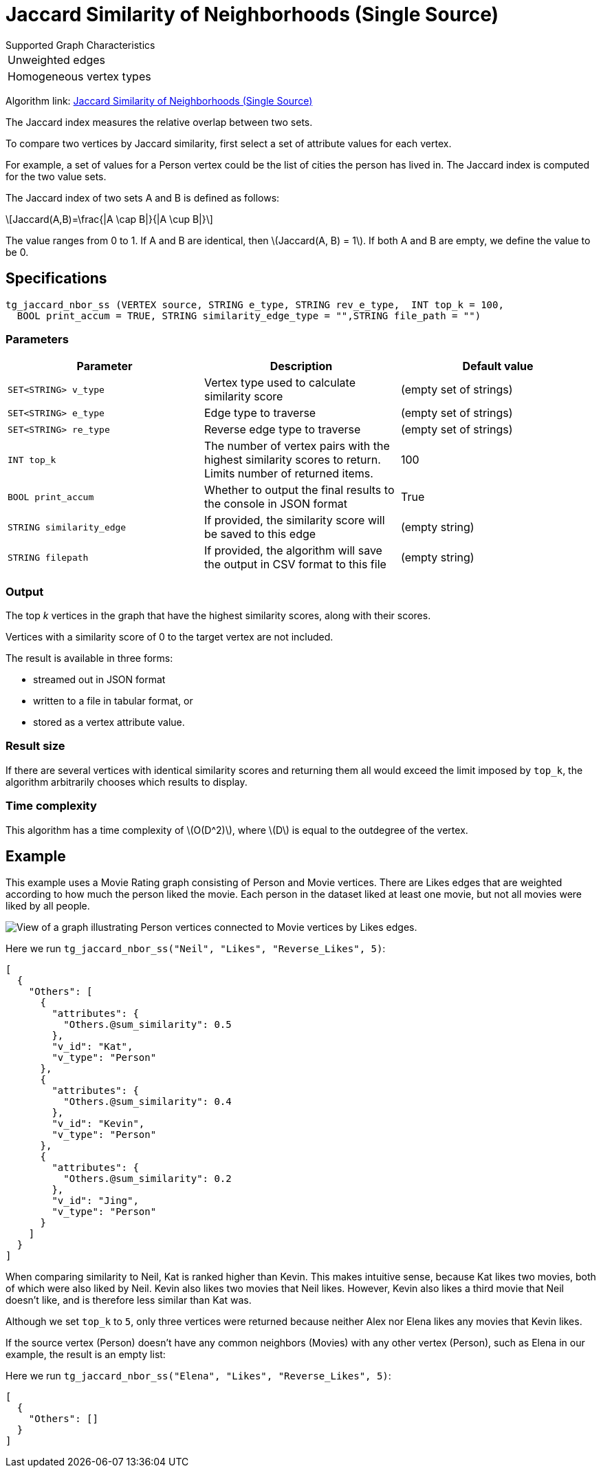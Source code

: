 = Jaccard Similarity of Neighborhoods (Single Source)
:stem: latexmath

.Supported Graph Characteristics
****
[cols='1']
|===
^|Unweighted edges
^|Homogeneous vertex types
|===

Algorithm link: link:https://github.com/tigergraph/gsql-graph-algorithms/tree/master/algorithms/Similarity/jaccard/single_source[Jaccard Similarity of Neighborhoods (Single Source)]

****

The Jaccard index measures the relative overlap between two sets.

To compare two vertices by Jaccard similarity, first select a set of attribute values for each vertex.

For example, a set of values for a Person vertex could be the list of cities the person has lived in.
The Jaccard index is computed for the two value sets.

The Jaccard index of two sets A and B is defined as follows:

[stem]
++++
Jaccard(A,B)=\frac{|A \cap B|}{|A \cup B|}
++++

The value ranges from 0 to 1. If A and B are identical, then stem:[Jaccard(A, B) = 1]. If both A and B are empty, we define the value to be 0.

== Specifications

[,gsql]
----
tg_jaccard_nbor_ss (VERTEX source, STRING e_type, STRING rev_e_type,  INT top_k = 100,
  BOOL print_accum = TRUE, STRING similarity_edge_type = "",STRING file_path = "")
----


=== Parameters

[options="header"]
|===
|Parameter |Description |Default value

| `SET<STRING> v_type`
| Vertex type used to calculate similarity score
| (empty set of strings)

| `SET<STRING> e_type`
| Edge type to traverse
| (empty set of strings)

| `SET<STRING> re_type`
| Reverse edge type to traverse
| (empty set of strings)

| `INT top_k`
| The number of vertex pairs with the highest similarity scores to return. Limits number of returned items.
| 100

| `BOOL print_accum`
| Whether to output the final results to the console in JSON format
| True


| `STRING similarity_edge`
| If provided, the similarity score will be saved to this edge
| (empty string)

| `STRING filepath`
| If provided, the algorithm will save the output in CSV format to this file
| (empty string)

|===


=== Output

The top _k_ vertices in the graph that have the highest similarity scores, along with their scores.

Vertices with a similarity score of 0 to the target vertex are not included.

The result is available in three forms:

* streamed out in JSON format
* written to a file in tabular format, or
* stored as a vertex attribute value.

=== Result size

If there are several vertices with identical similarity scores and returning them all would exceed the limit imposed by `top_k`,
the algorithm arbitrarily chooses which results to display.

=== Time complexity

This algorithm has a time complexity of stem:[O(D^2)], where stem:[D] is equal to the outdegree of the vertex.


== Example

This example uses a Movie Rating graph consisting of Person and Movie vertices.
There are Likes edges that are weighted according to how much the person liked the movie.
Each person in the dataset liked at least one movie, but not all movies were liked by all people.

image::movie-graph.png[View of a graph illustrating Person vertices connected to Movie vertices by Likes edges.]

Here we run `tg_jaccard_nbor_ss("Neil", "Likes", "Reverse_Likes", 5)`:

[source,json]
----
[
  {
    "Others": [
      {
        "attributes": {
          "Others.@sum_similarity": 0.5
        },
        "v_id": "Kat",
        "v_type": "Person"
      },
      {
        "attributes": {
          "Others.@sum_similarity": 0.4
        },
        "v_id": "Kevin",
        "v_type": "Person"
      },
      {
        "attributes": {
          "Others.@sum_similarity": 0.2
        },
        "v_id": "Jing",
        "v_type": "Person"
      }
    ]
  }
]
----

When comparing similarity to Neil, Kat is ranked higher than Kevin.
This makes intuitive sense, because Kat likes two movies, both of which were also liked by Neil.
Kevin also likes two movies that Neil likes.
However, Kevin also likes a third movie that Neil doesn't like, and is therefore less similar than Kat was.

Although we set `top_k` to `5`, only three vertices were returned because neither Alex nor Elena likes any movies that Kevin likes.

If the source vertex (Person) doesn't have any common neighbors (Movies) with any other vertex (Person), such as Elena in our example, the result is an empty list:

Here we run `tg_jaccard_nbor_ss("Elena", "Likes", "Reverse_Likes", 5)`:

[source,json]
----
[
  {
    "Others": []
  }
]
----
